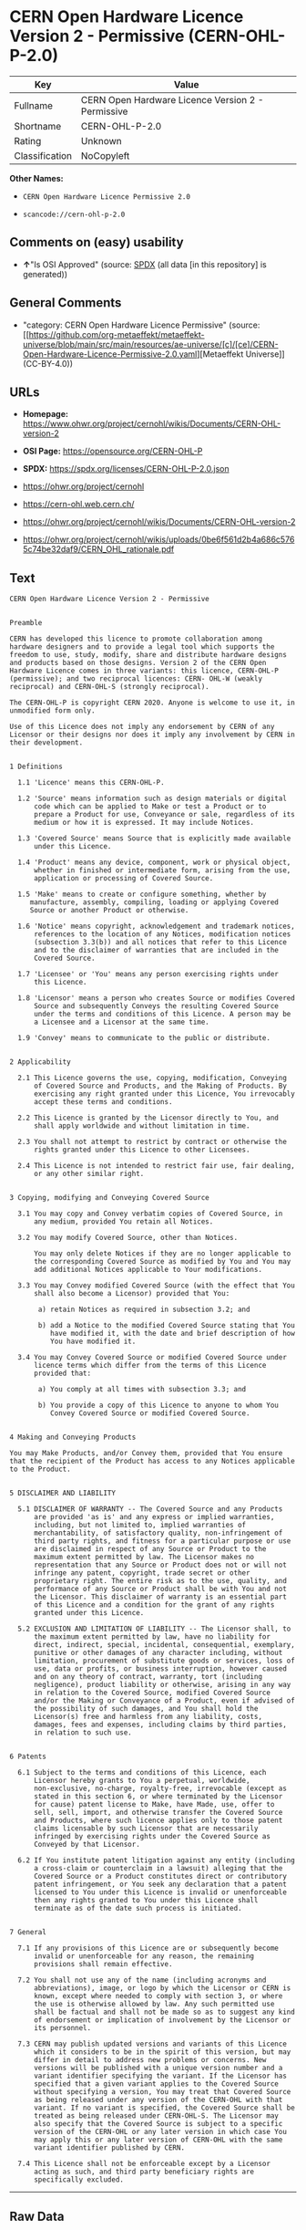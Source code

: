 * CERN Open Hardware Licence Version 2 - Permissive (CERN-OHL-P-2.0)
| Key            | Value                                             |
|----------------+---------------------------------------------------|
| Fullname       | CERN Open Hardware Licence Version 2 - Permissive |
| Shortname      | CERN-OHL-P-2.0                                    |
| Rating         | Unknown                                           |
| Classification | NoCopyleft                                        |

*Other Names:*

- =CERN Open Hardware Licence Permissive 2.0=

- =scancode://cern-ohl-p-2.0=

** Comments on (easy) usability

- *↑*"Is OSI Approved" (source:
  [[https://spdx.org/licenses/CERN-OHL-P-2.0.html][SPDX]] (all data [in
  this repository] is generated))

** General Comments

- "category: CERN Open Hardware Licence Permissive" (source:
  [[https://github.com/org-metaeffekt/metaeffekt-universe/blob/main/src/main/resources/ae-universe/[c]/[ce]/CERN-Open-Hardware-Licence-Permissive-2.0.yaml][Metaeffekt
  Universe]] (CC-BY-4.0))

** URLs

- *Homepage:*
  https://www.ohwr.org/project/cernohl/wikis/Documents/CERN-OHL-version-2

- *OSI Page:* https://opensource.org/CERN-OHL-P

- *SPDX:* https://spdx.org/licenses/CERN-OHL-P-2.0.json

- https://ohwr.org/project/cernohl

- https://cern-ohl.web.cern.ch/

- https://ohwr.org/project/cernohl/wikis/Documents/CERN-OHL-version-2

- https://ohwr.org/project/cernohl/wikis/uploads/0be6f561d2b4a686c5765c74be32daf9/CERN_OHL_rationale.pdf

** Text
#+begin_example
  CERN Open Hardware Licence Version 2 - Permissive


  Preamble

  CERN has developed this licence to promote collaboration among
  hardware designers and to provide a legal tool which supports the
  freedom to use, study, modify, share and distribute hardware designs
  and products based on those designs. Version 2 of the CERN Open
  Hardware Licence comes in three variants: this licence, CERN-OHL-P
  (permissive); and two reciprocal licences: CERN- OHL-W (weakly
  reciprocal) and CERN-OHL-S (strongly reciprocal).

  The CERN-OHL-P is copyright CERN 2020. Anyone is welcome to use it, in
  unmodified form only.

  Use of this Licence does not imply any endorsement by CERN of any
  Licensor or their designs nor does it imply any involvement by CERN in
  their development.


  1 Definitions

    1.1 'Licence' means this CERN-OHL-P.

    1.2 'Source' means information such as design materials or digital
        code which can be applied to Make or test a Product or to
        prepare a Product for use, Conveyance or sale, regardless of its
        medium or how it is expressed. It may include Notices.

    1.3 'Covered Source' means Source that is explicitly made available
        under this Licence.

    1.4 'Product' means any device, component, work or physical object,
        whether in finished or intermediate form, arising from the use,
        application or processing of Covered Source.

    1.5 'Make' means to create or configure something, whether by
       manufacture, assembly, compiling, loading or applying Covered
       Source or another Product or otherwise.

    1.6 'Notice' means copyright, acknowledgement and trademark notices,
        references to the location of any Notices, modification notices
        (subsection 3.3(b)) and all notices that refer to this Licence
        and to the disclaimer of warranties that are included in the
        Covered Source.

    1.7 'Licensee' or 'You' means any person exercising rights under
        this Licence.

    1.8 'Licensor' means a person who creates Source or modifies Covered
        Source and subsequently Conveys the resulting Covered Source
        under the terms and conditions of this Licence. A person may be
        a Licensee and a Licensor at the same time.

    1.9 'Convey' means to communicate to the public or distribute.


  2 Applicability

    2.1 This Licence governs the use, copying, modification, Conveying
        of Covered Source and Products, and the Making of Products. By
        exercising any right granted under this Licence, You irrevocably
        accept these terms and conditions.

    2.2 This Licence is granted by the Licensor directly to You, and
        shall apply worldwide and without limitation in time.

    2.3 You shall not attempt to restrict by contract or otherwise the
        rights granted under this Licence to other Licensees.

    2.4 This Licence is not intended to restrict fair use, fair dealing,
        or any other similar right.


  3 Copying, modifying and Conveying Covered Source

    3.1 You may copy and Convey verbatim copies of Covered Source, in
        any medium, provided You retain all Notices.

    3.2 You may modify Covered Source, other than Notices.

        You may only delete Notices if they are no longer applicable to
        the corresponding Covered Source as modified by You and You may
        add additional Notices applicable to Your modifications.

    3.3 You may Convey modified Covered Source (with the effect that You
        shall also become a Licensor) provided that You:

         a) retain Notices as required in subsection 3.2; and

         b) add a Notice to the modified Covered Source stating that You
            have modified it, with the date and brief description of how
            You have modified it.

    3.4 You may Convey Covered Source or modified Covered Source under
        licence terms which differ from the terms of this Licence
        provided that:

         a) You comply at all times with subsection 3.3; and

         b) You provide a copy of this Licence to anyone to whom You
            Convey Covered Source or modified Covered Source.


  4 Making and Conveying Products

  You may Make Products, and/or Convey them, provided that You ensure
  that the recipient of the Product has access to any Notices applicable
  to the Product.


  5 DISCLAIMER AND LIABILITY

    5.1 DISCLAIMER OF WARRANTY -- The Covered Source and any Products
        are provided 'as is' and any express or implied warranties,
        including, but not limited to, implied warranties of
        merchantability, of satisfactory quality, non-infringement of
        third party rights, and fitness for a particular purpose or use
        are disclaimed in respect of any Source or Product to the
        maximum extent permitted by law. The Licensor makes no
        representation that any Source or Product does not or will not
        infringe any patent, copyright, trade secret or other
        proprietary right. The entire risk as to the use, quality, and
        performance of any Source or Product shall be with You and not
        the Licensor. This disclaimer of warranty is an essential part
        of this Licence and a condition for the grant of any rights
        granted under this Licence.

    5.2 EXCLUSION AND LIMITATION OF LIABILITY -- The Licensor shall, to
        the maximum extent permitted by law, have no liability for
        direct, indirect, special, incidental, consequential, exemplary,
        punitive or other damages of any character including, without
        limitation, procurement of substitute goods or services, loss of
        use, data or profits, or business interruption, however caused
        and on any theory of contract, warranty, tort (including
        negligence), product liability or otherwise, arising in any way
        in relation to the Covered Source, modified Covered Source
        and/or the Making or Conveyance of a Product, even if advised of
        the possibility of such damages, and You shall hold the
        Licensor(s) free and harmless from any liability, costs,
        damages, fees and expenses, including claims by third parties,
        in relation to such use.


  6 Patents

    6.1 Subject to the terms and conditions of this Licence, each
        Licensor hereby grants to You a perpetual, worldwide,
        non-exclusive, no-charge, royalty-free, irrevocable (except as
        stated in this section 6, or where terminated by the Licensor
        for cause) patent license to Make, have Made, use, offer to
        sell, sell, import, and otherwise transfer the Covered Source
        and Products, where such licence applies only to those patent
        claims licensable by such Licensor that are necessarily
        infringed by exercising rights under the Covered Source as
        Conveyed by that Licensor.

    6.2 If You institute patent litigation against any entity (including
        a cross-claim or counterclaim in a lawsuit) alleging that the
        Covered Source or a Product constitutes direct or contributory
        patent infringement, or You seek any declaration that a patent
        licensed to You under this Licence is invalid or unenforceable
        then any rights granted to You under this Licence shall
        terminate as of the date such process is initiated.


  7 General

    7.1 If any provisions of this Licence are or subsequently become
        invalid or unenforceable for any reason, the remaining
        provisions shall remain effective.

    7.2 You shall not use any of the name (including acronyms and
        abbreviations), image, or logo by which the Licensor or CERN is
        known, except where needed to comply with section 3, or where
        the use is otherwise allowed by law. Any such permitted use
        shall be factual and shall not be made so as to suggest any kind
        of endorsement or implication of involvement by the Licensor or
        its personnel.

    7.3 CERN may publish updated versions and variants of this Licence
        which it considers to be in the spirit of this version, but may
        differ in detail to address new problems or concerns. New
        versions will be published with a unique version number and a
        variant identifier specifying the variant. If the Licensor has
        specified that a given variant applies to the Covered Source
        without specifying a version, You may treat that Covered Source
        as being released under any version of the CERN-OHL with that
        variant. If no variant is specified, the Covered Source shall be
        treated as being released under CERN-OHL-S. The Licensor may
        also specify that the Covered Source is subject to a specific
        version of the CERN-OHL or any later version in which case You
        may apply this or any later version of CERN-OHL with the same
        variant identifier published by CERN.

    7.4 This Licence shall not be enforceable except by a Licensor
        acting as such, and third party beneficiary rights are
        specifically excluded.
#+end_example

--------------

** Raw Data
*** Facts

- LicenseName

- [[https://github.com/org-metaeffekt/metaeffekt-universe/blob/main/src/main/resources/ae-universe/[c]/[ce]/CERN-Open-Hardware-Licence-Permissive-2.0.yaml][Metaeffekt
  Universe]] (CC-BY-4.0)

- [[https://spdx.org/licenses/CERN-OHL-P-2.0.html][SPDX]] (all data [in
  this repository] is generated)

- [[https://github.com/nexB/scancode-toolkit/blob/develop/src/licensedcode/data/licenses/cern-ohl-p-2.0.yml][Scancode]]
  (CC0-1.0)

*** Raw JSON
#+begin_example
  {
      "__impliedNames": [
          "CERN-OHL-P-2.0",
          "CERN Open Hardware Licence Permissive 2.0",
          "CERN Open Hardware Licence Version 2 - Permissive",
          "scancode://cern-ohl-p-2.0"
      ],
      "__impliedId": "CERN-OHL-P-2.0",
      "__impliedAmbiguousNames": [
          "cern-ohl-p-2.0",
          "CERN Open Hardware Licence Version 2 - Permissive",
          "scancode:cern-ohl-p-2.0"
      ],
      "__impliedComments": [
          [
              "Metaeffekt Universe",
              [
                  "category: CERN Open Hardware Licence Permissive"
              ]
          ]
      ],
      "facts": {
          "LicenseName": {
              "implications": {
                  "__impliedNames": [
                      "CERN-OHL-P-2.0"
                  ],
                  "__impliedId": "CERN-OHL-P-2.0"
              },
              "shortname": "CERN-OHL-P-2.0",
              "otherNames": []
          },
          "SPDX": {
              "isSPDXLicenseDeprecated": false,
              "spdxFullName": "CERN Open Hardware Licence Version 2 - Permissive",
              "spdxDetailsURL": "https://spdx.org/licenses/CERN-OHL-P-2.0.json",
              "_sourceURL": "https://spdx.org/licenses/CERN-OHL-P-2.0.html",
              "spdxLicIsOSIApproved": true,
              "spdxSeeAlso": [
                  "https://www.ohwr.org/project/cernohl/wikis/Documents/CERN-OHL-version-2"
              ],
              "_implications": {
                  "__impliedNames": [
                      "CERN-OHL-P-2.0",
                      "CERN Open Hardware Licence Version 2 - Permissive"
                  ],
                  "__impliedId": "CERN-OHL-P-2.0",
                  "__impliedJudgement": [
                      [
                          "SPDX",
                          {
                              "tag": "PositiveJudgement",
                              "contents": "Is OSI Approved"
                          }
                      ]
                  ],
                  "__isOsiApproved": true,
                  "__impliedURLs": [
                      [
                          "SPDX",
                          "https://spdx.org/licenses/CERN-OHL-P-2.0.json"
                      ],
                      [
                          null,
                          "https://www.ohwr.org/project/cernohl/wikis/Documents/CERN-OHL-version-2"
                      ]
                  ]
              },
              "spdxLicenseId": "CERN-OHL-P-2.0"
          },
          "Scancode": {
              "otherUrls": [
                  "https://ohwr.org/project/cernohl",
                  "https://cern-ohl.web.cern.ch/",
                  "https://ohwr.org/project/cernohl/wikis/Documents/CERN-OHL-version-2",
                  "https://ohwr.org/project/cernohl/wikis/uploads/0be6f561d2b4a686c5765c74be32daf9/CERN_OHL_rationale.pdf"
              ],
              "homepageUrl": "https://www.ohwr.org/project/cernohl/wikis/Documents/CERN-OHL-version-2",
              "shortName": "CERN-OHL-P-2.0",
              "textUrls": null,
              "text": "CERN Open Hardware Licence Version 2 - Permissive\n\n\nPreamble\n\nCERN has developed this licence to promote collaboration among\nhardware designers and to provide a legal tool which supports the\nfreedom to use, study, modify, share and distribute hardware designs\nand products based on those designs. Version 2 of the CERN Open\nHardware Licence comes in three variants: this licence, CERN-OHL-P\n(permissive); and two reciprocal licences: CERN- OHL-W (weakly\nreciprocal) and CERN-OHL-S (strongly reciprocal).\n\nThe CERN-OHL-P is copyright CERN 2020. Anyone is welcome to use it, in\nunmodified form only.\n\nUse of this Licence does not imply any endorsement by CERN of any\nLicensor or their designs nor does it imply any involvement by CERN in\ntheir development.\n\n\n1 Definitions\n\n  1.1 'Licence' means this CERN-OHL-P.\n\n  1.2 'Source' means information such as design materials or digital\n      code which can be applied to Make or test a Product or to\n      prepare a Product for use, Conveyance or sale, regardless of its\n      medium or how it is expressed. It may include Notices.\n\n  1.3 'Covered Source' means Source that is explicitly made available\n      under this Licence.\n\n  1.4 'Product' means any device, component, work or physical object,\n      whether in finished or intermediate form, arising from the use,\n      application or processing of Covered Source.\n\n  1.5 'Make' means to create or configure something, whether by\n     manufacture, assembly, compiling, loading or applying Covered\n     Source or another Product or otherwise.\n\n  1.6 'Notice' means copyright, acknowledgement and trademark notices,\n      references to the location of any Notices, modification notices\n      (subsection 3.3(b)) and all notices that refer to this Licence\n      and to the disclaimer of warranties that are included in the\n      Covered Source.\n\n  1.7 'Licensee' or 'You' means any person exercising rights under\n      this Licence.\n\n  1.8 'Licensor' means a person who creates Source or modifies Covered\n      Source and subsequently Conveys the resulting Covered Source\n      under the terms and conditions of this Licence. A person may be\n      a Licensee and a Licensor at the same time.\n\n  1.9 'Convey' means to communicate to the public or distribute.\n\n\n2 Applicability\n\n  2.1 This Licence governs the use, copying, modification, Conveying\n      of Covered Source and Products, and the Making of Products. By\n      exercising any right granted under this Licence, You irrevocably\n      accept these terms and conditions.\n\n  2.2 This Licence is granted by the Licensor directly to You, and\n      shall apply worldwide and without limitation in time.\n\n  2.3 You shall not attempt to restrict by contract or otherwise the\n      rights granted under this Licence to other Licensees.\n\n  2.4 This Licence is not intended to restrict fair use, fair dealing,\n      or any other similar right.\n\n\n3 Copying, modifying and Conveying Covered Source\n\n  3.1 You may copy and Convey verbatim copies of Covered Source, in\n      any medium, provided You retain all Notices.\n\n  3.2 You may modify Covered Source, other than Notices.\n\n      You may only delete Notices if they are no longer applicable to\n      the corresponding Covered Source as modified by You and You may\n      add additional Notices applicable to Your modifications.\n\n  3.3 You may Convey modified Covered Source (with the effect that You\n      shall also become a Licensor) provided that You:\n\n       a) retain Notices as required in subsection 3.2; and\n\n       b) add a Notice to the modified Covered Source stating that You\n          have modified it, with the date and brief description of how\n          You have modified it.\n\n  3.4 You may Convey Covered Source or modified Covered Source under\n      licence terms which differ from the terms of this Licence\n      provided that:\n\n       a) You comply at all times with subsection 3.3; and\n\n       b) You provide a copy of this Licence to anyone to whom You\n          Convey Covered Source or modified Covered Source.\n\n\n4 Making and Conveying Products\n\nYou may Make Products, and/or Convey them, provided that You ensure\nthat the recipient of the Product has access to any Notices applicable\nto the Product.\n\n\n5 DISCLAIMER AND LIABILITY\n\n  5.1 DISCLAIMER OF WARRANTY -- The Covered Source and any Products\n      are provided 'as is' and any express or implied warranties,\n      including, but not limited to, implied warranties of\n      merchantability, of satisfactory quality, non-infringement of\n      third party rights, and fitness for a particular purpose or use\n      are disclaimed in respect of any Source or Product to the\n      maximum extent permitted by law. The Licensor makes no\n      representation that any Source or Product does not or will not\n      infringe any patent, copyright, trade secret or other\n      proprietary right. The entire risk as to the use, quality, and\n      performance of any Source or Product shall be with You and not\n      the Licensor. This disclaimer of warranty is an essential part\n      of this Licence and a condition for the grant of any rights\n      granted under this Licence.\n\n  5.2 EXCLUSION AND LIMITATION OF LIABILITY -- The Licensor shall, to\n      the maximum extent permitted by law, have no liability for\n      direct, indirect, special, incidental, consequential, exemplary,\n      punitive or other damages of any character including, without\n      limitation, procurement of substitute goods or services, loss of\n      use, data or profits, or business interruption, however caused\n      and on any theory of contract, warranty, tort (including\n      negligence), product liability or otherwise, arising in any way\n      in relation to the Covered Source, modified Covered Source\n      and/or the Making or Conveyance of a Product, even if advised of\n      the possibility of such damages, and You shall hold the\n      Licensor(s) free and harmless from any liability, costs,\n      damages, fees and expenses, including claims by third parties,\n      in relation to such use.\n\n\n6 Patents\n\n  6.1 Subject to the terms and conditions of this Licence, each\n      Licensor hereby grants to You a perpetual, worldwide,\n      non-exclusive, no-charge, royalty-free, irrevocable (except as\n      stated in this section 6, or where terminated by the Licensor\n      for cause) patent license to Make, have Made, use, offer to\n      sell, sell, import, and otherwise transfer the Covered Source\n      and Products, where such licence applies only to those patent\n      claims licensable by such Licensor that are necessarily\n      infringed by exercising rights under the Covered Source as\n      Conveyed by that Licensor.\n\n  6.2 If You institute patent litigation against any entity (including\n      a cross-claim or counterclaim in a lawsuit) alleging that the\n      Covered Source or a Product constitutes direct or contributory\n      patent infringement, or You seek any declaration that a patent\n      licensed to You under this Licence is invalid or unenforceable\n      then any rights granted to You under this Licence shall\n      terminate as of the date such process is initiated.\n\n\n7 General\n\n  7.1 If any provisions of this Licence are or subsequently become\n      invalid or unenforceable for any reason, the remaining\n      provisions shall remain effective.\n\n  7.2 You shall not use any of the name (including acronyms and\n      abbreviations), image, or logo by which the Licensor or CERN is\n      known, except where needed to comply with section 3, or where\n      the use is otherwise allowed by law. Any such permitted use\n      shall be factual and shall not be made so as to suggest any kind\n      of endorsement or implication of involvement by the Licensor or\n      its personnel.\n\n  7.3 CERN may publish updated versions and variants of this Licence\n      which it considers to be in the spirit of this version, but may\n      differ in detail to address new problems or concerns. New\n      versions will be published with a unique version number and a\n      variant identifier specifying the variant. If the Licensor has\n      specified that a given variant applies to the Covered Source\n      without specifying a version, You may treat that Covered Source\n      as being released under any version of the CERN-OHL with that\n      variant. If no variant is specified, the Covered Source shall be\n      treated as being released under CERN-OHL-S. The Licensor may\n      also specify that the Covered Source is subject to a specific\n      version of the CERN-OHL or any later version in which case You\n      may apply this or any later version of CERN-OHL with the same\n      variant identifier published by CERN.\n\n  7.4 This Licence shall not be enforceable except by a Licensor\n      acting as such, and third party beneficiary rights are\n      specifically excluded.\n",
              "category": "Permissive",
              "osiUrl": "https://opensource.org/CERN-OHL-P",
              "owner": "CERN",
              "_sourceURL": "https://github.com/nexB/scancode-toolkit/blob/develop/src/licensedcode/data/licenses/cern-ohl-p-2.0.yml",
              "key": "cern-ohl-p-2.0",
              "name": "CERN Open Hardware Licence Version 2 - Permissive",
              "spdxId": "CERN-OHL-P-2.0",
              "notes": null,
              "_implications": {
                  "__impliedNames": [
                      "scancode://cern-ohl-p-2.0",
                      "CERN-OHL-P-2.0",
                      "CERN-OHL-P-2.0"
                  ],
                  "__impliedId": "CERN-OHL-P-2.0",
                  "__impliedCopyleft": [
                      [
                          "Scancode",
                          "NoCopyleft"
                      ]
                  ],
                  "__calculatedCopyleft": "NoCopyleft",
                  "__impliedText": "CERN Open Hardware Licence Version 2 - Permissive\n\n\nPreamble\n\nCERN has developed this licence to promote collaboration among\nhardware designers and to provide a legal tool which supports the\nfreedom to use, study, modify, share and distribute hardware designs\nand products based on those designs. Version 2 of the CERN Open\nHardware Licence comes in three variants: this licence, CERN-OHL-P\n(permissive); and two reciprocal licences: CERN- OHL-W (weakly\nreciprocal) and CERN-OHL-S (strongly reciprocal).\n\nThe CERN-OHL-P is copyright CERN 2020. Anyone is welcome to use it, in\nunmodified form only.\n\nUse of this Licence does not imply any endorsement by CERN of any\nLicensor or their designs nor does it imply any involvement by CERN in\ntheir development.\n\n\n1 Definitions\n\n  1.1 'Licence' means this CERN-OHL-P.\n\n  1.2 'Source' means information such as design materials or digital\n      code which can be applied to Make or test a Product or to\n      prepare a Product for use, Conveyance or sale, regardless of its\n      medium or how it is expressed. It may include Notices.\n\n  1.3 'Covered Source' means Source that is explicitly made available\n      under this Licence.\n\n  1.4 'Product' means any device, component, work or physical object,\n      whether in finished or intermediate form, arising from the use,\n      application or processing of Covered Source.\n\n  1.5 'Make' means to create or configure something, whether by\n     manufacture, assembly, compiling, loading or applying Covered\n     Source or another Product or otherwise.\n\n  1.6 'Notice' means copyright, acknowledgement and trademark notices,\n      references to the location of any Notices, modification notices\n      (subsection 3.3(b)) and all notices that refer to this Licence\n      and to the disclaimer of warranties that are included in the\n      Covered Source.\n\n  1.7 'Licensee' or 'You' means any person exercising rights under\n      this Licence.\n\n  1.8 'Licensor' means a person who creates Source or modifies Covered\n      Source and subsequently Conveys the resulting Covered Source\n      under the terms and conditions of this Licence. A person may be\n      a Licensee and a Licensor at the same time.\n\n  1.9 'Convey' means to communicate to the public or distribute.\n\n\n2 Applicability\n\n  2.1 This Licence governs the use, copying, modification, Conveying\n      of Covered Source and Products, and the Making of Products. By\n      exercising any right granted under this Licence, You irrevocably\n      accept these terms and conditions.\n\n  2.2 This Licence is granted by the Licensor directly to You, and\n      shall apply worldwide and without limitation in time.\n\n  2.3 You shall not attempt to restrict by contract or otherwise the\n      rights granted under this Licence to other Licensees.\n\n  2.4 This Licence is not intended to restrict fair use, fair dealing,\n      or any other similar right.\n\n\n3 Copying, modifying and Conveying Covered Source\n\n  3.1 You may copy and Convey verbatim copies of Covered Source, in\n      any medium, provided You retain all Notices.\n\n  3.2 You may modify Covered Source, other than Notices.\n\n      You may only delete Notices if they are no longer applicable to\n      the corresponding Covered Source as modified by You and You may\n      add additional Notices applicable to Your modifications.\n\n  3.3 You may Convey modified Covered Source (with the effect that You\n      shall also become a Licensor) provided that You:\n\n       a) retain Notices as required in subsection 3.2; and\n\n       b) add a Notice to the modified Covered Source stating that You\n          have modified it, with the date and brief description of how\n          You have modified it.\n\n  3.4 You may Convey Covered Source or modified Covered Source under\n      licence terms which differ from the terms of this Licence\n      provided that:\n\n       a) You comply at all times with subsection 3.3; and\n\n       b) You provide a copy of this Licence to anyone to whom You\n          Convey Covered Source or modified Covered Source.\n\n\n4 Making and Conveying Products\n\nYou may Make Products, and/or Convey them, provided that You ensure\nthat the recipient of the Product has access to any Notices applicable\nto the Product.\n\n\n5 DISCLAIMER AND LIABILITY\n\n  5.1 DISCLAIMER OF WARRANTY -- The Covered Source and any Products\n      are provided 'as is' and any express or implied warranties,\n      including, but not limited to, implied warranties of\n      merchantability, of satisfactory quality, non-infringement of\n      third party rights, and fitness for a particular purpose or use\n      are disclaimed in respect of any Source or Product to the\n      maximum extent permitted by law. The Licensor makes no\n      representation that any Source or Product does not or will not\n      infringe any patent, copyright, trade secret or other\n      proprietary right. The entire risk as to the use, quality, and\n      performance of any Source or Product shall be with You and not\n      the Licensor. This disclaimer of warranty is an essential part\n      of this Licence and a condition for the grant of any rights\n      granted under this Licence.\n\n  5.2 EXCLUSION AND LIMITATION OF LIABILITY -- The Licensor shall, to\n      the maximum extent permitted by law, have no liability for\n      direct, indirect, special, incidental, consequential, exemplary,\n      punitive or other damages of any character including, without\n      limitation, procurement of substitute goods or services, loss of\n      use, data or profits, or business interruption, however caused\n      and on any theory of contract, warranty, tort (including\n      negligence), product liability or otherwise, arising in any way\n      in relation to the Covered Source, modified Covered Source\n      and/or the Making or Conveyance of a Product, even if advised of\n      the possibility of such damages, and You shall hold the\n      Licensor(s) free and harmless from any liability, costs,\n      damages, fees and expenses, including claims by third parties,\n      in relation to such use.\n\n\n6 Patents\n\n  6.1 Subject to the terms and conditions of this Licence, each\n      Licensor hereby grants to You a perpetual, worldwide,\n      non-exclusive, no-charge, royalty-free, irrevocable (except as\n      stated in this section 6, or where terminated by the Licensor\n      for cause) patent license to Make, have Made, use, offer to\n      sell, sell, import, and otherwise transfer the Covered Source\n      and Products, where such licence applies only to those patent\n      claims licensable by such Licensor that are necessarily\n      infringed by exercising rights under the Covered Source as\n      Conveyed by that Licensor.\n\n  6.2 If You institute patent litigation against any entity (including\n      a cross-claim or counterclaim in a lawsuit) alleging that the\n      Covered Source or a Product constitutes direct or contributory\n      patent infringement, or You seek any declaration that a patent\n      licensed to You under this Licence is invalid or unenforceable\n      then any rights granted to You under this Licence shall\n      terminate as of the date such process is initiated.\n\n\n7 General\n\n  7.1 If any provisions of this Licence are or subsequently become\n      invalid or unenforceable for any reason, the remaining\n      provisions shall remain effective.\n\n  7.2 You shall not use any of the name (including acronyms and\n      abbreviations), image, or logo by which the Licensor or CERN is\n      known, except where needed to comply with section 3, or where\n      the use is otherwise allowed by law. Any such permitted use\n      shall be factual and shall not be made so as to suggest any kind\n      of endorsement or implication of involvement by the Licensor or\n      its personnel.\n\n  7.3 CERN may publish updated versions and variants of this Licence\n      which it considers to be in the spirit of this version, but may\n      differ in detail to address new problems or concerns. New\n      versions will be published with a unique version number and a\n      variant identifier specifying the variant. If the Licensor has\n      specified that a given variant applies to the Covered Source\n      without specifying a version, You may treat that Covered Source\n      as being released under any version of the CERN-OHL with that\n      variant. If no variant is specified, the Covered Source shall be\n      treated as being released under CERN-OHL-S. The Licensor may\n      also specify that the Covered Source is subject to a specific\n      version of the CERN-OHL or any later version in which case You\n      may apply this or any later version of CERN-OHL with the same\n      variant identifier published by CERN.\n\n  7.4 This Licence shall not be enforceable except by a Licensor\n      acting as such, and third party beneficiary rights are\n      specifically excluded.\n",
                  "__impliedURLs": [
                      [
                          "Homepage",
                          "https://www.ohwr.org/project/cernohl/wikis/Documents/CERN-OHL-version-2"
                      ],
                      [
                          "OSI Page",
                          "https://opensource.org/CERN-OHL-P"
                      ],
                      [
                          null,
                          "https://ohwr.org/project/cernohl"
                      ],
                      [
                          null,
                          "https://cern-ohl.web.cern.ch/"
                      ],
                      [
                          null,
                          "https://ohwr.org/project/cernohl/wikis/Documents/CERN-OHL-version-2"
                      ],
                      [
                          null,
                          "https://ohwr.org/project/cernohl/wikis/uploads/0be6f561d2b4a686c5765c74be32daf9/CERN_OHL_rationale.pdf"
                      ]
                  ]
              }
          },
          "Metaeffekt Universe": {
              "spdxIdentifier": "CERN-OHL-P-2.0",
              "shortName": null,
              "category": "CERN Open Hardware Licence Permissive",
              "alternativeNames": [
                  "cern-ohl-p-2.0",
                  "CERN Open Hardware Licence Version 2 - Permissive"
              ],
              "_sourceURL": "https://github.com/org-metaeffekt/metaeffekt-universe/blob/main/src/main/resources/ae-universe/[c]/[ce]/CERN-Open-Hardware-Licence-Permissive-2.0.yaml",
              "otherIds": [
                  "scancode:cern-ohl-p-2.0"
              ],
              "canonicalName": "CERN Open Hardware Licence Permissive 2.0",
              "_implications": {
                  "__impliedNames": [
                      "CERN Open Hardware Licence Permissive 2.0",
                      "CERN-OHL-P-2.0"
                  ],
                  "__impliedId": "CERN-OHL-P-2.0",
                  "__impliedAmbiguousNames": [
                      "cern-ohl-p-2.0",
                      "CERN Open Hardware Licence Version 2 - Permissive",
                      "scancode:cern-ohl-p-2.0"
                  ],
                  "__impliedComments": [
                      [
                          "Metaeffekt Universe",
                          [
                              "category: CERN Open Hardware Licence Permissive"
                          ]
                      ]
                  ]
              }
          }
      },
      "__impliedJudgement": [
          [
              "SPDX",
              {
                  "tag": "PositiveJudgement",
                  "contents": "Is OSI Approved"
              }
          ]
      ],
      "__impliedCopyleft": [
          [
              "Scancode",
              "NoCopyleft"
          ]
      ],
      "__calculatedCopyleft": "NoCopyleft",
      "__isOsiApproved": true,
      "__impliedText": "CERN Open Hardware Licence Version 2 - Permissive\n\n\nPreamble\n\nCERN has developed this licence to promote collaboration among\nhardware designers and to provide a legal tool which supports the\nfreedom to use, study, modify, share and distribute hardware designs\nand products based on those designs. Version 2 of the CERN Open\nHardware Licence comes in three variants: this licence, CERN-OHL-P\n(permissive); and two reciprocal licences: CERN- OHL-W (weakly\nreciprocal) and CERN-OHL-S (strongly reciprocal).\n\nThe CERN-OHL-P is copyright CERN 2020. Anyone is welcome to use it, in\nunmodified form only.\n\nUse of this Licence does not imply any endorsement by CERN of any\nLicensor or their designs nor does it imply any involvement by CERN in\ntheir development.\n\n\n1 Definitions\n\n  1.1 'Licence' means this CERN-OHL-P.\n\n  1.2 'Source' means information such as design materials or digital\n      code which can be applied to Make or test a Product or to\n      prepare a Product for use, Conveyance or sale, regardless of its\n      medium or how it is expressed. It may include Notices.\n\n  1.3 'Covered Source' means Source that is explicitly made available\n      under this Licence.\n\n  1.4 'Product' means any device, component, work or physical object,\n      whether in finished or intermediate form, arising from the use,\n      application or processing of Covered Source.\n\n  1.5 'Make' means to create or configure something, whether by\n     manufacture, assembly, compiling, loading or applying Covered\n     Source or another Product or otherwise.\n\n  1.6 'Notice' means copyright, acknowledgement and trademark notices,\n      references to the location of any Notices, modification notices\n      (subsection 3.3(b)) and all notices that refer to this Licence\n      and to the disclaimer of warranties that are included in the\n      Covered Source.\n\n  1.7 'Licensee' or 'You' means any person exercising rights under\n      this Licence.\n\n  1.8 'Licensor' means a person who creates Source or modifies Covered\n      Source and subsequently Conveys the resulting Covered Source\n      under the terms and conditions of this Licence. A person may be\n      a Licensee and a Licensor at the same time.\n\n  1.9 'Convey' means to communicate to the public or distribute.\n\n\n2 Applicability\n\n  2.1 This Licence governs the use, copying, modification, Conveying\n      of Covered Source and Products, and the Making of Products. By\n      exercising any right granted under this Licence, You irrevocably\n      accept these terms and conditions.\n\n  2.2 This Licence is granted by the Licensor directly to You, and\n      shall apply worldwide and without limitation in time.\n\n  2.3 You shall not attempt to restrict by contract or otherwise the\n      rights granted under this Licence to other Licensees.\n\n  2.4 This Licence is not intended to restrict fair use, fair dealing,\n      or any other similar right.\n\n\n3 Copying, modifying and Conveying Covered Source\n\n  3.1 You may copy and Convey verbatim copies of Covered Source, in\n      any medium, provided You retain all Notices.\n\n  3.2 You may modify Covered Source, other than Notices.\n\n      You may only delete Notices if they are no longer applicable to\n      the corresponding Covered Source as modified by You and You may\n      add additional Notices applicable to Your modifications.\n\n  3.3 You may Convey modified Covered Source (with the effect that You\n      shall also become a Licensor) provided that You:\n\n       a) retain Notices as required in subsection 3.2; and\n\n       b) add a Notice to the modified Covered Source stating that You\n          have modified it, with the date and brief description of how\n          You have modified it.\n\n  3.4 You may Convey Covered Source or modified Covered Source under\n      licence terms which differ from the terms of this Licence\n      provided that:\n\n       a) You comply at all times with subsection 3.3; and\n\n       b) You provide a copy of this Licence to anyone to whom You\n          Convey Covered Source or modified Covered Source.\n\n\n4 Making and Conveying Products\n\nYou may Make Products, and/or Convey them, provided that You ensure\nthat the recipient of the Product has access to any Notices applicable\nto the Product.\n\n\n5 DISCLAIMER AND LIABILITY\n\n  5.1 DISCLAIMER OF WARRANTY -- The Covered Source and any Products\n      are provided 'as is' and any express or implied warranties,\n      including, but not limited to, implied warranties of\n      merchantability, of satisfactory quality, non-infringement of\n      third party rights, and fitness for a particular purpose or use\n      are disclaimed in respect of any Source or Product to the\n      maximum extent permitted by law. The Licensor makes no\n      representation that any Source or Product does not or will not\n      infringe any patent, copyright, trade secret or other\n      proprietary right. The entire risk as to the use, quality, and\n      performance of any Source or Product shall be with You and not\n      the Licensor. This disclaimer of warranty is an essential part\n      of this Licence and a condition for the grant of any rights\n      granted under this Licence.\n\n  5.2 EXCLUSION AND LIMITATION OF LIABILITY -- The Licensor shall, to\n      the maximum extent permitted by law, have no liability for\n      direct, indirect, special, incidental, consequential, exemplary,\n      punitive or other damages of any character including, without\n      limitation, procurement of substitute goods or services, loss of\n      use, data or profits, or business interruption, however caused\n      and on any theory of contract, warranty, tort (including\n      negligence), product liability or otherwise, arising in any way\n      in relation to the Covered Source, modified Covered Source\n      and/or the Making or Conveyance of a Product, even if advised of\n      the possibility of such damages, and You shall hold the\n      Licensor(s) free and harmless from any liability, costs,\n      damages, fees and expenses, including claims by third parties,\n      in relation to such use.\n\n\n6 Patents\n\n  6.1 Subject to the terms and conditions of this Licence, each\n      Licensor hereby grants to You a perpetual, worldwide,\n      non-exclusive, no-charge, royalty-free, irrevocable (except as\n      stated in this section 6, or where terminated by the Licensor\n      for cause) patent license to Make, have Made, use, offer to\n      sell, sell, import, and otherwise transfer the Covered Source\n      and Products, where such licence applies only to those patent\n      claims licensable by such Licensor that are necessarily\n      infringed by exercising rights under the Covered Source as\n      Conveyed by that Licensor.\n\n  6.2 If You institute patent litigation against any entity (including\n      a cross-claim or counterclaim in a lawsuit) alleging that the\n      Covered Source or a Product constitutes direct or contributory\n      patent infringement, or You seek any declaration that a patent\n      licensed to You under this Licence is invalid or unenforceable\n      then any rights granted to You under this Licence shall\n      terminate as of the date such process is initiated.\n\n\n7 General\n\n  7.1 If any provisions of this Licence are or subsequently become\n      invalid or unenforceable for any reason, the remaining\n      provisions shall remain effective.\n\n  7.2 You shall not use any of the name (including acronyms and\n      abbreviations), image, or logo by which the Licensor or CERN is\n      known, except where needed to comply with section 3, or where\n      the use is otherwise allowed by law. Any such permitted use\n      shall be factual and shall not be made so as to suggest any kind\n      of endorsement or implication of involvement by the Licensor or\n      its personnel.\n\n  7.3 CERN may publish updated versions and variants of this Licence\n      which it considers to be in the spirit of this version, but may\n      differ in detail to address new problems or concerns. New\n      versions will be published with a unique version number and a\n      variant identifier specifying the variant. If the Licensor has\n      specified that a given variant applies to the Covered Source\n      without specifying a version, You may treat that Covered Source\n      as being released under any version of the CERN-OHL with that\n      variant. If no variant is specified, the Covered Source shall be\n      treated as being released under CERN-OHL-S. The Licensor may\n      also specify that the Covered Source is subject to a specific\n      version of the CERN-OHL or any later version in which case You\n      may apply this or any later version of CERN-OHL with the same\n      variant identifier published by CERN.\n\n  7.4 This Licence shall not be enforceable except by a Licensor\n      acting as such, and third party beneficiary rights are\n      specifically excluded.\n",
      "__impliedURLs": [
          [
              "SPDX",
              "https://spdx.org/licenses/CERN-OHL-P-2.0.json"
          ],
          [
              null,
              "https://www.ohwr.org/project/cernohl/wikis/Documents/CERN-OHL-version-2"
          ],
          [
              "Homepage",
              "https://www.ohwr.org/project/cernohl/wikis/Documents/CERN-OHL-version-2"
          ],
          [
              "OSI Page",
              "https://opensource.org/CERN-OHL-P"
          ],
          [
              null,
              "https://ohwr.org/project/cernohl"
          ],
          [
              null,
              "https://cern-ohl.web.cern.ch/"
          ],
          [
              null,
              "https://ohwr.org/project/cernohl/wikis/Documents/CERN-OHL-version-2"
          ],
          [
              null,
              "https://ohwr.org/project/cernohl/wikis/uploads/0be6f561d2b4a686c5765c74be32daf9/CERN_OHL_rationale.pdf"
          ]
      ]
  }
#+end_example

*** Dot Cluster Graph
[[../dot/CERN-OHL-P-2.0.svg]]
